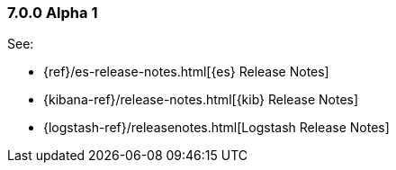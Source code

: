 [float]
[[xpack-7.0.0-alpha1]]
=== 7.0.0 Alpha 1

See:

* {ref}/es-release-notes.html[{es} Release Notes]
* {kibana-ref}/release-notes.html[{kib} Release Notes]
* {logstash-ref}/releasenotes.html[Logstash Release Notes]
